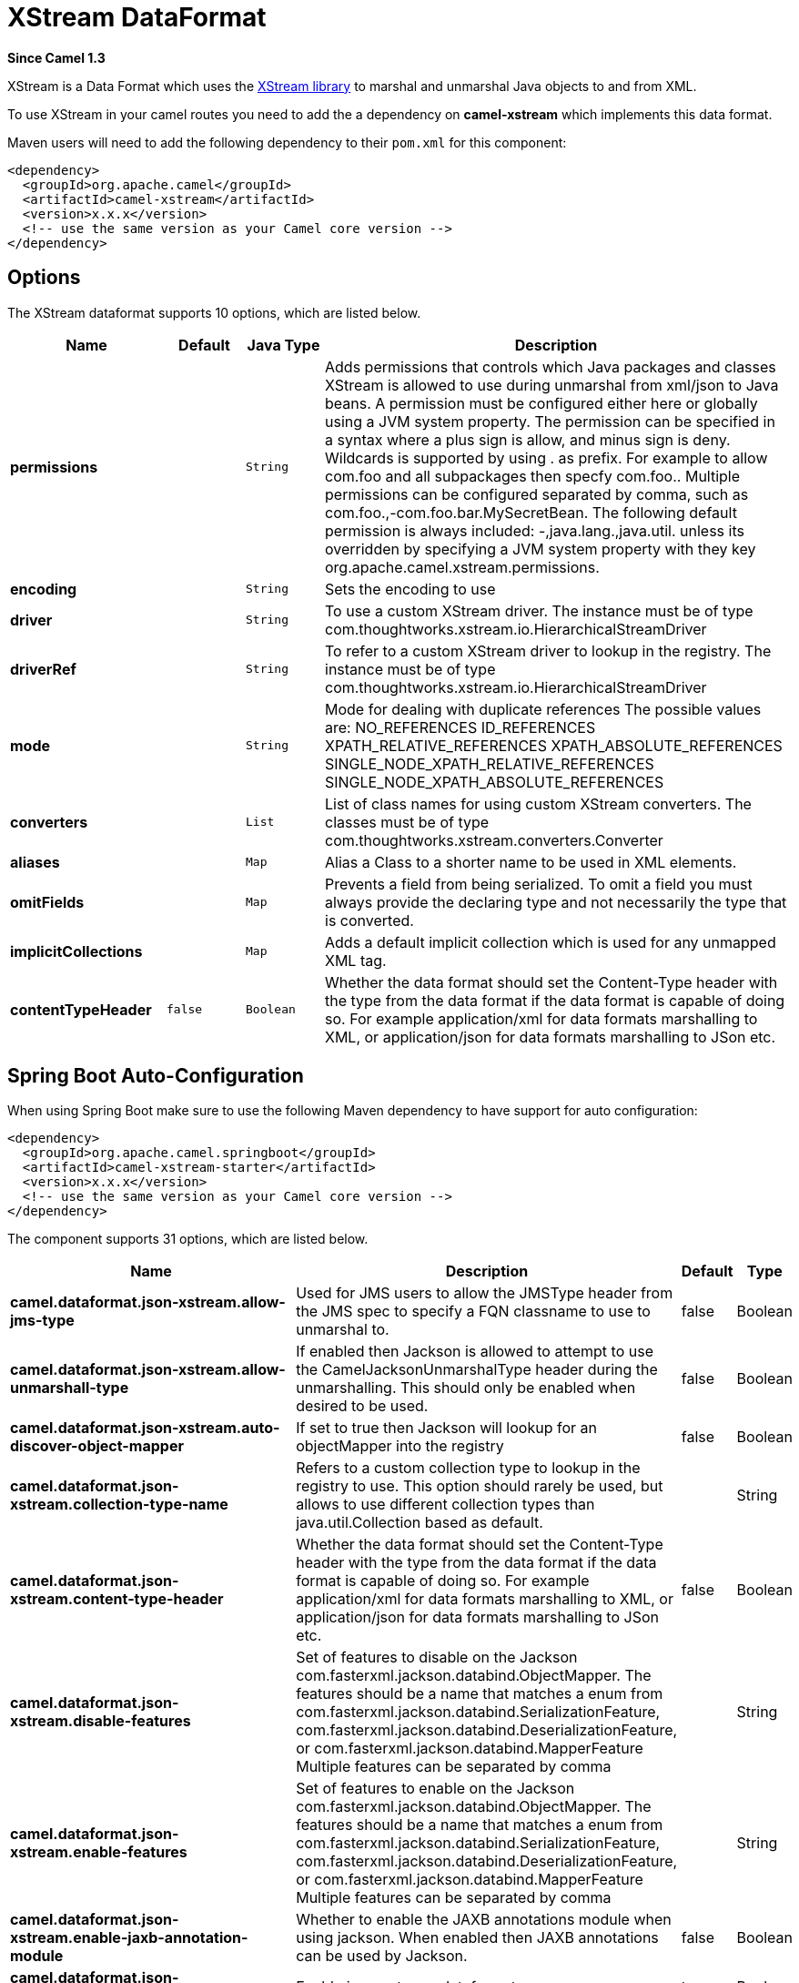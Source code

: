 [[xstream-dataformat]]
= XStream DataFormat
:page-source: components/camel-xstream/src/main/docs/xstream-dataformat.adoc

*Since Camel 1.3*

XStream is a Data Format which uses the
http://x-stream.github.io/[XStream library] to marshal and unmarshal
Java objects to and from XML.

To use XStream in your camel routes you need to add the a dependency
on *camel-xstream* which implements this data format.

Maven users will need to add the following dependency to their
`pom.xml` for this component:

[source,xml]
----------------------------------------------------------
<dependency>
  <groupId>org.apache.camel</groupId>
  <artifactId>camel-xstream</artifactId>
  <version>x.x.x</version>
  <!-- use the same version as your Camel core version -->
</dependency>
----------------------------------------------------------

== Options

// dataformat options: START
The XStream dataformat supports 10 options, which are listed below.



[width="100%",cols="2s,1m,1m,6",options="header"]
|===
| Name | Default | Java Type | Description
| permissions |  | String | Adds permissions that controls which Java packages and classes XStream is allowed to use during unmarshal from xml/json to Java beans. A permission must be configured either here or globally using a JVM system property. The permission can be specified in a syntax where a plus sign is allow, and minus sign is deny. Wildcards is supported by using . as prefix. For example to allow com.foo and all subpackages then specfy com.foo.. Multiple permissions can be configured separated by comma, such as com.foo.,-com.foo.bar.MySecretBean. The following default permission is always included: -,java.lang.,java.util. unless its overridden by specifying a JVM system property with they key org.apache.camel.xstream.permissions.
| encoding |  | String | Sets the encoding to use
| driver |  | String | To use a custom XStream driver. The instance must be of type com.thoughtworks.xstream.io.HierarchicalStreamDriver
| driverRef |  | String | To refer to a custom XStream driver to lookup in the registry. The instance must be of type com.thoughtworks.xstream.io.HierarchicalStreamDriver
| mode |  | String | Mode for dealing with duplicate references The possible values are: NO_REFERENCES ID_REFERENCES XPATH_RELATIVE_REFERENCES XPATH_ABSOLUTE_REFERENCES SINGLE_NODE_XPATH_RELATIVE_REFERENCES SINGLE_NODE_XPATH_ABSOLUTE_REFERENCES
| converters |  | List | List of class names for using custom XStream converters. The classes must be of type com.thoughtworks.xstream.converters.Converter
| aliases |  | Map | Alias a Class to a shorter name to be used in XML elements.
| omitFields |  | Map | Prevents a field from being serialized. To omit a field you must always provide the declaring type and not necessarily the type that is converted.
| implicitCollections |  | Map | Adds a default implicit collection which is used for any unmapped XML tag.
| contentTypeHeader | false | Boolean | Whether the data format should set the Content-Type header with the type from the data format if the data format is capable of doing so. For example application/xml for data formats marshalling to XML, or application/json for data formats marshalling to JSon etc.
|===
// dataformat options: END
// spring-boot-auto-configure options: START
== Spring Boot Auto-Configuration

When using Spring Boot make sure to use the following Maven dependency to have support for auto configuration:

[source,xml]
----
<dependency>
  <groupId>org.apache.camel.springboot</groupId>
  <artifactId>camel-xstream-starter</artifactId>
  <version>x.x.x</version>
  <!-- use the same version as your Camel core version -->
</dependency>
----


The component supports 31 options, which are listed below.



[width="100%",cols="2,5,^1,2",options="header"]
|===
| Name | Description | Default | Type
| *camel.dataformat.json-xstream.allow-jms-type* | Used for JMS users to allow the JMSType header from the JMS spec to specify a FQN classname to use to unmarshal to. | false | Boolean
| *camel.dataformat.json-xstream.allow-unmarshall-type* | If enabled then Jackson is allowed to attempt to use the CamelJacksonUnmarshalType header during the unmarshalling. This should only be enabled when desired to be used. | false | Boolean
| *camel.dataformat.json-xstream.auto-discover-object-mapper* | If set to true then Jackson will lookup for an objectMapper into the registry | false | Boolean
| *camel.dataformat.json-xstream.collection-type-name* | Refers to a custom collection type to lookup in the registry to use. This option should rarely be used, but allows to use different collection types than java.util.Collection based as default. |  | String
| *camel.dataformat.json-xstream.content-type-header* | Whether the data format should set the Content-Type header with the type from the data format if the data format is capable of doing so. For example application/xml for data formats marshalling to XML, or application/json for data formats marshalling to JSon etc. | false | Boolean
| *camel.dataformat.json-xstream.disable-features* | Set of features to disable on the Jackson com.fasterxml.jackson.databind.ObjectMapper. The features should be a name that matches a enum from com.fasterxml.jackson.databind.SerializationFeature, com.fasterxml.jackson.databind.DeserializationFeature, or com.fasterxml.jackson.databind.MapperFeature Multiple features can be separated by comma |  | String
| *camel.dataformat.json-xstream.enable-features* | Set of features to enable on the Jackson com.fasterxml.jackson.databind.ObjectMapper. The features should be a name that matches a enum from com.fasterxml.jackson.databind.SerializationFeature, com.fasterxml.jackson.databind.DeserializationFeature, or com.fasterxml.jackson.databind.MapperFeature Multiple features can be separated by comma |  | String
| *camel.dataformat.json-xstream.enable-jaxb-annotation-module* | Whether to enable the JAXB annotations module when using jackson. When enabled then JAXB annotations can be used by Jackson. | false | Boolean
| *camel.dataformat.json-xstream.enabled* | Enable json-xstream dataformat | true | Boolean
| *camel.dataformat.json-xstream.include* | If you want to marshal a pojo to JSON, and the pojo has some fields with null values. And you want to skip these null values, you can set this option to NON_NULL |  | String
| *camel.dataformat.json-xstream.json-view* | When marshalling a POJO to JSON you might want to exclude certain fields from the JSON output. With Jackson you can use JSON views to accomplish this. This option is to refer to the class which has JsonView annotations |  | Class
| *camel.dataformat.json-xstream.module-class-names* | To use custom Jackson modules com.fasterxml.jackson.databind.Module specified as a String with FQN class names. Multiple classes can be separated by comma. |  | String
| *camel.dataformat.json-xstream.module-refs* | To use custom Jackson modules referred from the Camel registry. Multiple modules can be separated by comma. |  | String
| *camel.dataformat.json-xstream.object-mapper* | Lookup and use the existing ObjectMapper with the given id when using Jackson. |  | String
| *camel.dataformat.json-xstream.permissions* | Adds permissions that controls which Java packages and classes XStream is allowed to use during unmarshal from xml/json to Java beans. A permission must be configured either here or globally using a JVM system property. The permission can be specified in a syntax where a plus sign is allow, and minus sign is deny. Wildcards is supported by using . as prefix. For example to allow com.foo and all subpackages then specfy com.foo.. Multiple permissions can be configured separated by comma, such as com.foo.,-com.foo.bar.MySecretBean. The following default permission is always included: -,java.lang.,java.util. unless its overridden by specifying a JVM system property with they key org.apache.camel.xstream.permissions. |  | String
| *camel.dataformat.json-xstream.pretty-print* | To enable pretty printing output nicely formatted. Is by default false. | false | Boolean
| *camel.dataformat.json-xstream.timezone* | If set then Jackson will use the Timezone when marshalling/unmarshalling. This option will have no effect on the others Json DataFormat, like gson, fastjson and xstream. |  | String
| *camel.dataformat.json-xstream.unmarshal-type-name* | Class name of the java type to use when unarmshalling |  | String
| *camel.dataformat.json-xstream.use-default-object-mapper* | Whether to lookup and use default Jackson ObjectMapper from the registry. | true | Boolean
| *camel.dataformat.json-xstream.use-list* | To unarmshal to a List of Map or a List of Pojo. | false | Boolean
| *camel.dataformat.xstream.aliases* | Alias a Class to a shorter name to be used in XML elements. |  | Map
| *camel.dataformat.xstream.content-type-header* | Whether the data format should set the Content-Type header with the type from the data format if the data format is capable of doing so. For example application/xml for data formats marshalling to XML, or application/json for data formats marshalling to JSon etc. | false | Boolean
| *camel.dataformat.xstream.converters* | List of class names for using custom XStream converters. The classes must be of type com.thoughtworks.xstream.converters.Converter |  | List
| *camel.dataformat.xstream.driver* | To use a custom XStream driver. The instance must be of type com.thoughtworks.xstream.io.HierarchicalStreamDriver |  | String
| *camel.dataformat.xstream.driver-ref* | To refer to a custom XStream driver to lookup in the registry. The instance must be of type com.thoughtworks.xstream.io.HierarchicalStreamDriver |  | String
| *camel.dataformat.xstream.enabled* | Enable xstream dataformat | true | Boolean
| *camel.dataformat.xstream.encoding* | Sets the encoding to use |  | String
| *camel.dataformat.xstream.implicit-collections* | Adds a default implicit collection which is used for any unmapped XML tag. |  | Map
| *camel.dataformat.xstream.mode* | Mode for dealing with duplicate references The possible values are: NO_REFERENCES ID_REFERENCES XPATH_RELATIVE_REFERENCES XPATH_ABSOLUTE_REFERENCES SINGLE_NODE_XPATH_RELATIVE_REFERENCES SINGLE_NODE_XPATH_ABSOLUTE_REFERENCES |  | String
| *camel.dataformat.xstream.omit-fields* | Prevents a field from being serialized. To omit a field you must always provide the declaring type and not necessarily the type that is converted. |  | Map
| *camel.dataformat.xstream.permissions* | Adds permissions that controls which Java packages and classes XStream is allowed to use during unmarshal from xml/json to Java beans. A permission must be configured either here or globally using a JVM system property. The permission can be specified in a syntax where a plus sign is allow, and minus sign is deny. Wildcards is supported by using . as prefix. For example to allow com.foo and all subpackages then specfy com.foo.. Multiple permissions can be configured separated by comma, such as com.foo.,-com.foo.bar.MySecretBean. The following default permission is always included: -,java.lang.,java.util. unless its overridden by specifying a JVM system property with they key org.apache.camel.xstream.permissions. |  | String
|===
// spring-boot-auto-configure options: END
ND


== Using the Java DSL

[source,java]
-----------------------------------------------------------
// lets turn Object messages into XML then send to MQSeries
from("activemq:My.Queue").
  marshal().xstream().
  to("mqseries:Another.Queue");
-----------------------------------------------------------

If you would like to configure the `XStream` instance used by the Camel
for the message transformation, you can simply pass a reference to that
instance on the DSL level.

[source,java]
---------------------------------------------------------
XStream xStream = new XStream();
xStream.aliasField("money", PurchaseOrder.class, "cash");
// new Added setModel option since Camel 2.14
xStream.setModel("NO_REFERENCES");
...

from("direct:marshal").
  marshal(new XStreamDataFormat(xStream)).
  to("mock:marshaled");
---------------------------------------------------------

== XMLInputFactory and XMLOutputFactory

http://x-stream.github.io/[The XStream library] uses the
`javax.xml.stream.XMLInputFactory` and
`javax.xml.stream.XMLOutputFactory`, you can control which
implementation of this factory should be used.

The Factory is discovered using this algorithm: 
 1. Use the `javax.xml.stream.XMLInputFactory` ,
`javax.xml.stream.XMLOutputFactory` system property. 
 2. Use the `lib/xml.stream.properties` file in the `JRE_HOME`
directory. 
 3. Use the Services API, if available, to determine the classname by
looking in the `META-INF/services/javax.xml.stream.XMLInputFactory`,
`META-INF/services/javax.xml.stream.XMLOutputFactory` files in jars
available to the JRE. 
 4. Use the platform default XMLInputFactory,XMLOutputFactory instance.

== How to set the XML encoding in Xstream DataFormat?

You can set the encoding of XML in Xstream DataFormat
by setting the Exchange's property with the key `Exchange.CHARSET_NAME`,
or setting the encoding property on Xstream from DSL or Spring config.

[source,java]
-------------------------------
from("activemq:My.Queue").
  marshal().xstream("UTF-8").
  to("mqseries:Another.Queue");
-------------------------------

== Setting the type permissions of Xstream DataFormat

In Camel, one can always use its own processing step in the route to
filter and block certain XML documents to be routed to the XStream's
unmarhall step. You can
set http://x-stream.github.io/security.html[XStream's type
permissions] to automatically allow or deny the instantiation of certain
types.

The default type permissions setting used by Camel denies all types
except for those from java.lang and java.util packages. This setting can
be changed by setting System property
org.apache.camel.xstream.permissions. Its value is a string of
comma-separated permission terms, each representing a type being allowed
or denied, depending on whether the term is prefixed with '+' (note '+'
may be omitted) or with '-', respectively.

Each term may contain a wildcard character '*'. For example, value
"-*,java.lang.*,java.util.*" indicates denying all types except for
java.lang.* and java.util.* classes. Setting this value to an empty
string "" reverts to the default XStream's type permissions handling
which denies certain blacklisted classes and allow others.

The type permissions setting can be extended at an individual XStream
DataFormat instance by setting its type permissions property.

[source,java]
-------------------------------------------------------------------
    <dataFormats>
        <xstream id="xstream-default" 
                 permissions="org.apache.camel.samples.xstream.*"/>
        ...

-------------------------------------------------------------------
